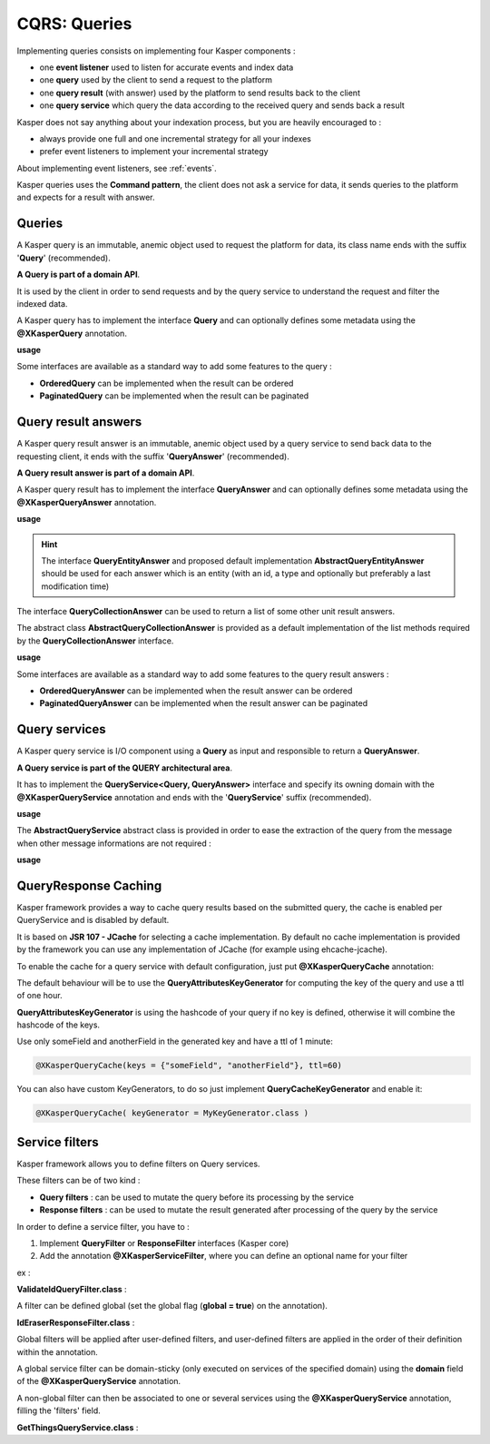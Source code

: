 
CQRS: Queries
=============



Implementing queries consists on implementing four Kasper components :

- one **event listener** used to listen for accurate events and index data
- one **query** used by the client to send a request to the platform
- one **query result** (with answer) used by the platform to send results back to the client
- one **query service** which query the data according to the received query and sends back a result

Kasper does not say anything about your indexation process, but you are heavily encouraged to :

- always provide one full and one incremental strategy for all your indexes
- prefer event listeners to implement your incremental strategy

About implementing event listeners, see :ref:`events`.

Kasper queries uses the **Command pattern**, the client does not ask a service for data, it sends queries to the
platform and expects for a result with answer.

Queries
-------

A Kasper query is an immutable, anemic object used to request the platform for data, its class name
ends with the suffix '**Query**' (recommended).

**A Query is part of a domain API**.

It is used by the client in order to send requests and by the query service to understand
the request and filter the indexed data.

A Kasper query has to implement the interface **Query** and can optionally defines some metadata
using the **@XKasperQuery** annotation.

**usage**

.. code-block:: java
    :linenos:

    @XKasperQuery( description = "Get some things" )
    public class GetThingsQuery implements Query {

        public static final int DEFAULT_NUMBER_OF_THINGS = 10;

        private final int numberOfThings;

        public void GetThingsQuery() {
            this.numberOfThings = DEFAULT_NUMBER_OF_THINGS;
        }

        public void GetThingsQuery(final int numberOfThings) {
            this.numberOfThings = numberOfThings;
        }

        public int getNumberOfThings() {
            return this.numberOfThings;
        }

    }

Some interfaces are available as a standard way to add some features to the query :

- **OrderedQuery** can be implemented when the result can be ordered
- **PaginatedQuery** can be implemented when the result can be paginated

Query result answers
---------------------

A Kasper query result answer is an immutable, anemic object used by a query service to send back data
to the requesting client, it ends with the suffix '**QueryAnswer**' (recommended).

**A Query result answer is part of a domain API**.

A Kasper query result has to implement the interface **QueryAnswer** and can optionally defines some metadata
using the **@XKasperQueryAnswer** annotation.

**usage**

.. code-block:: java
    :linenos:

    @XKasperQueryAnswer( description = "A simple thing" )
    public class ThingsQueryAnswer implements QueryAnswer {
        private final String name;

        public ThingsQueryAnswer(final String nameOfThing) {
            this.name = nameOfThing;
        }

        public String getName() {
            return this.name;
        }
    }

.. hint::
    The interface **QueryEntityAnswer** and proposed default implementation **AbstractQueryEntityAnswer** should be used for each
    answer which is an entity (with an id, a type and optionally but preferably a last modification time)

The interface **QueryCollectionAnswer** can be used to return a list of some other unit result answers.

The abstract class **AbstractQueryCollectionAnswer** is provided as a default implementation of the list methods
required by the **QueryCollectionAnswer** interface.

**usage**

.. code-block:: java
    :linenos:

    @XKasperQueryAnswer( description = "A List of things" )
    public class ThingsListQueryAnswer extends AbstractQueryCollectionAnswer<ThingsQueryAnswer> {
        // Nothing more needs to be declared
    }

Some interfaces are available as a standard way to add some features to the query result answers :

- **OrderedQueryAnswer** can be implemented when the result answer can be ordered
- **PaginatedQueryAnswer** can be implemented when the result answer can be paginated

Query services
--------------

A Kasper query service is I/O component using a **Query** as input and responsible to return a **QueryAnswer**.

**A Query service is part of the QUERY architectural area**.

It has to implement the **QueryService<Query, QueryAnswer>** interface and specify its owning domain with the **@XKasperQueryService**
annotation and ends with the '**QueryService**' suffix (recommended).

**usage**

.. code-block:: java
    :linenos:

    @XKasperQueryService( domain = ThingsDomain.class )
    public class GetThingsQueryService implements QueryService<GetThingsQuery, ThingsListQueryAnswer> {

        @Override
        public QueryResponse<ThingsListQueryAnswer> retrieve(final QueryMessage<GetThingsQuery> message) throws KasperQueryException {
            ...
        }

    }

The **AbstractQueryService** abstract class is provided in order to ease the extraction of the query from the message
when other message informations are not required :

**usage**

.. code-block:: java
    :linenos:

    @XKasperQueryService( domain = ThingsDomain.class )
    public class GetThingsQueryService extends AbstractQueryService<GetThingsQuery, ThingsListQueryAnswer> {

        @Override
        public QueryResponse<ThingsListQueryAnswer> retrieve(final GetThingsQuery query) throws KasperQueryException {
            ...
        }

    }

QueryResponse Caching
-------------------

Kasper framework provides a way to cache query results based on the submitted query, the cache is enabled per QueryService and is disabled by default.

It is based on **JSR 107 - JCache** for selecting a cache implementation. By default no cache implementation is provided by the framework
you can use any implementation of JCache (for example using ehcache-jcache).

To enable the cache for a query service with default configuration, just put **@XKasperQueryCache** annotation:

.. code-block:: java
    :linenos:

    @XKasperQueryService( domain = AwesomeDomain.class, cache = @XKasperQueryCache )
    public class GetNiceDataQueryService extends AbstractQueryService<GetNiceDataQuery, NiceDataQueryAnswer> {
        ...
    }

The default behaviour will be to use the **QueryAttributesKeyGenerator** for computing the key of the query and use a ttl of one hour.

**QueryAttributesKeyGenerator** is using the hashcode of your query if no key is defined, otherwise it will combine the hashcode of the keys.

Use only someField and anotherField in the generated key and have a ttl of 1 minute:

.. code-block:: java

    @XKasperQueryCache(keys = {"someField", "anotherField"}, ttl=60)

You can also have custom KeyGenerators, to do so just implement **QueryCacheKeyGenerator** and enable it:

.. code-block:: java

    @XKasperQueryCache( keyGenerator = MyKeyGenerator.class )


Service filters
---------------

Kasper framework allows you to define filters on Query services.

These filters can be of two kind :

- **Query filters** : can be used to mutate the query before its processing by the service
- **Response filters** : can be used to mutate the result generated after processing of the query by the service

In order to define a service filter, you have to :

1. Implement **QueryFilter** or **ResponseFilter** interfaces (Kasper core)
2. Add the annotation **@XKasperServiceFilter**, where you can define an optional name for your filter

ex :

**ValidateIdQueryFilter.class** :

.. code-block:: java
    :linenos:

    @XKasperServiceFilter( name = "ValidateUniverseId" )
    public class ValidateIdQueryFilter implements QueryFilter<HasAnIdQuery> {

        @Override
        public HasAnIdQuery filter(final Context context, final HasAnIdQuery query) throws KasperQueryException {
            if (query.id > 42) {
                throw new KasperQueryException("The id cannot be greater than 42 !");
            }
            return query;
        }

    }

A filter can be defined global (set the global flag (**global = true**) on the annotation).

**IdEraserResponseFilter.class** :

.. code-block:: java
    :linenos:

    @XKasperServiceFilter( global = true ) // Will be applied to all query services
    public class IdEraserResponseFilter implements ResponseFilter<HasAnIdAnswer> {

        @Override
        public QueryResponse<HasAnIdAnswer> filter(final Context context, final QueryResponse<HasAnIdAnswer> dto) throws KasperQueryException {
            QueryResponse<HasAnIdAnswer res = dto; /* Answer DTO should be immutable */
            if (!res.isError() && HasAnIdAnswer.class.isAssignableFrom(dto.getAnswer())) {
                res = QueryResponse.of(new HasAnIdAnswer.Builder(dto.getAnswer()).setId("").build());
            }
            return res;
        }

    }

Global filters will be applied after user-defined filters, and user-defined filters are applied in the order of their definition within the annotation.

A global service filter can be domain-sticky (only executed on services of the specified domain) using the **domain** field of the
**@XKasperQueryService** annotation.

A non-global filter can then be associated to one or several services using the **@XKasperQueryService** annotation,
filling the 'filters' field.

**GetThingsQueryService.class** :

.. code-block:: java
    :linenos:

    @XKasperQueryService( ... , filters = ValidateIdQueryFilter.class )
    public class GetThingsQueryService extends AbstractQueryService<GetThingsQuery, ThingsListQueryAnswer> {

        @Override
        public QueryResponse<ThingsListQueryAnswer> retrieve(final GetThingsQuery query) throws KasperQueryException {
            ...
        }

    }


